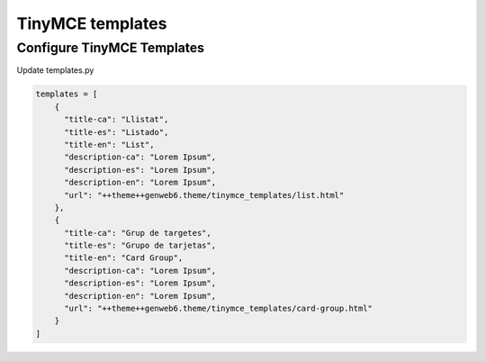 TinyMCE templates
=================

Configure TinyMCE Templates
---------------------------

Update templates.py

.. code-block:: python

    templates = [
        {
          "title-ca": "Llistat",
          "title-es": "Listado",
          "title-en": "List",
          "description-ca": "Lorem Ipsum",
          "description-es": "Lorem Ipsum",
          "description-en": "Lorem Ipsum",
          "url": "++theme++genweb6.theme/tinymce_templates/list.html"
        },
        {
          "title-ca": "Grup de targetes",
          "title-es": "Grupo de tarjetas",
          "title-en": "Card Group",
          "description-ca": "Lorem Ipsum",
          "description-es": "Lorem Ipsum",
          "description-en": "Lorem Ipsum",
          "url": "++theme++genweb6.theme/tinymce_templates/card-group.html"
        }
    ]
